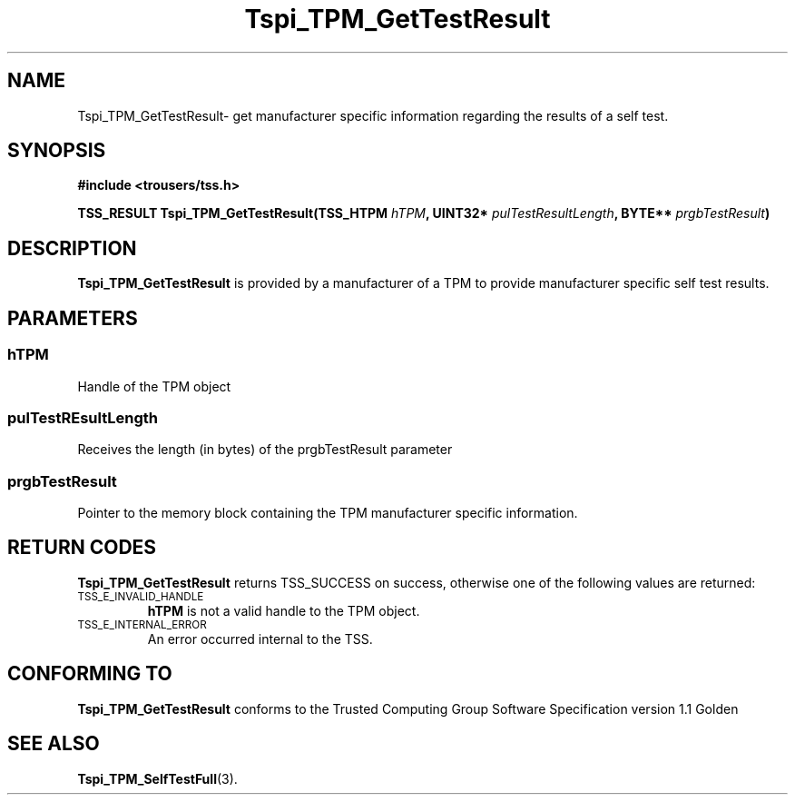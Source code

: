 .\" Copyright (C) 2004 International Business Machines Corporation
.\" Written by Kathy Robertson based on the Trusted Computing Group Software Stack Specification Version 1.1 Golden
.\"
.de Sh \" Subsection
.br
.if t .Sp
.ne 5
.PP
\fB\\$1\fR
.PP
..
.de Sp \" Vertical space (when we can't use .PP)
.if t .sp .5v
.if n .sp
..
.de Ip \" List item
.br
.ie \\n(.$>=3 .ne \\$3
.el .ne 3
.IP "\\$1" \\$2
..
.TH "Tspi_TPM_GetTestResult" 3 "2004-05-26" "TSS 1.1" "TCG Software Stack Developer's Reference"
.SH NAME
Tspi_TPM_GetTestResult\- get manufacturer specific information regarding the results of a self test.
.SH "SYNOPSIS"
.ad l
.hy 0
.B #include <trousers/tss.h>
.sp
.BI "TSS_RESULT Tspi_TPM_GetTestResult(TSS_HTPM " hTPM ", UINT32* " pulTestResultLength ", BYTE** " prgbTestResult ")
.sp
.ad
.hy

.SH "DESCRIPTION"
.PP
\fBTspi_TPM_GetTestResult\fR is provided by a manufacturer of a TPM to provide manufacturer specific self test results.
.SH "PARAMETERS"
.PP
.SS hTPM
Handle of the TPM object
.PP 
.SS pulTestREsultLength
Receives the length (in bytes) of the prgbTestResult parameter
.PP
.SS prgbTestResult
Pointer to the memory block containing the TPM manufacturer specific information.
.SH "RETURN CODES"
.PP
\fBTspi_TPM_GetTestResult\fR returns TSS_SUCCESS on success, otherwise one of the following values are returned:
.TP
.SM TSS_E_INVALID_HANDLE
\fBhTPM\fR is not a valid handle to the TPM object.
.TP
.SM TSS_E_INTERNAL_ERROR
An error occurred internal to the TSS.

.SH "CONFORMING TO"

.PP
\fBTspi_TPM_GetTestResult\fR conforms to the Trusted Computing Group Software Specification version 1.1 Golden
.SH "SEE ALSO"

.PP
\fBTspi_TPM_SelfTestFull\fR(3).



